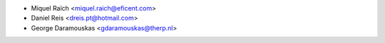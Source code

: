 * Miquel Raïch <miquel.raich@eficent.com>
* Daniel Reis <dreis.pt@hotmail.com>
* George Daramouskas <gdaramouskas@therp.nl>
